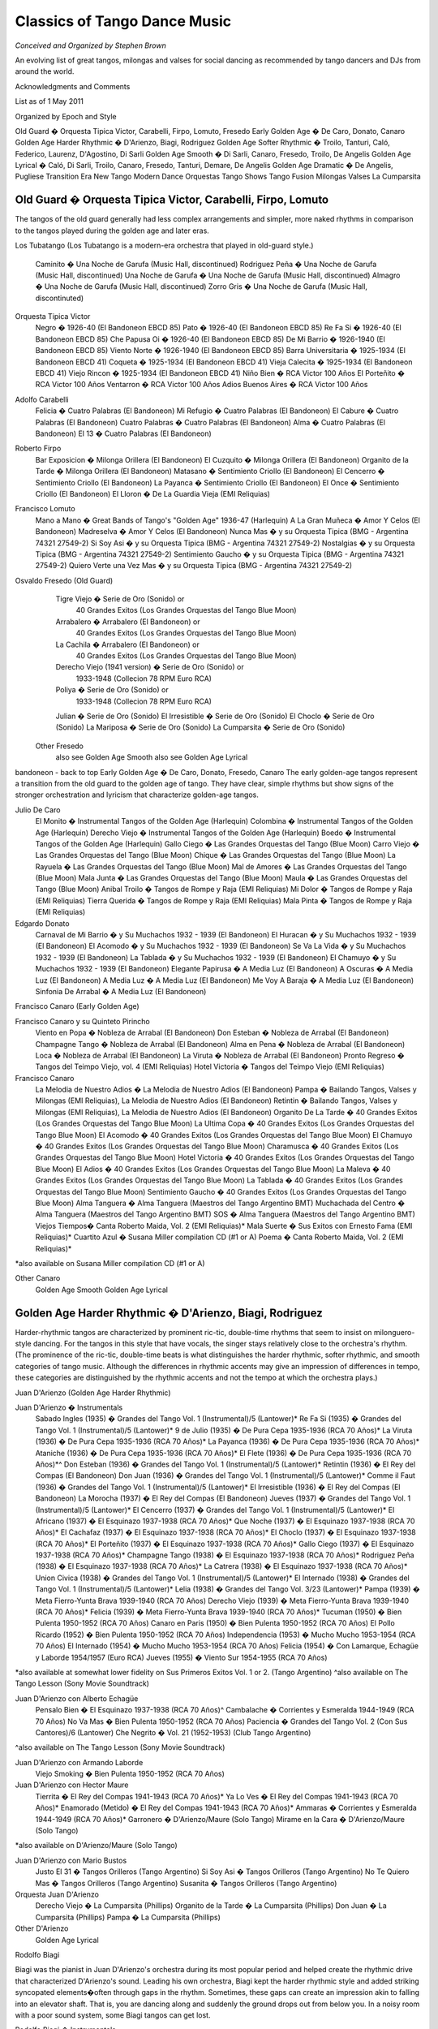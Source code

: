 
#############################
Classics of Tango Dance Music
#############################
*Conceived and Organized by Stephen Brown*

.. sidebar:: Contents
   .. contents::

An evolving list of great tangos, milongas and valses for social dancing 
as recommended by tango dancers and DJs from around the world.

.. image:: ../pix/Juan.jpg
  :alt: Juan D'Arienzo Orquesta


Acknowledgments and Comments

List as of 1 May 2011

Organized by Epoch and Style

Old Guard � Orquesta Tipica Victor, Carabelli, Firpo, Lomuto, Fresedo
Early Golden Age � De Caro, Donato, Canaro
Golden Age Harder Rhythmic � D'Arienzo, Biagi, Rodriguez
Golden Age Softer Rhythmic � Troilo, Tanturi, Caló, Federico, Laurenz, D'Agostino, Di Sarli
Golden Age Smooth � Di Sarli, Canaro, Fresedo, Troilo, De Angelis
Golden Age Lyrical � Caló, Di Sarli, Troilo, Canaro, Fresedo, Tanturi, Demare, De Angelis
Golden Age Dramatic � De Angelis, Pugliese
Transition Era
New Tango
Modern Dance Orquestas
Tango Shows
Tango Fusion
Milongas
Valses
La Cumparsita
 
Old Guard � Orquesta Tipica Victor, Carabelli, Firpo, Lomuto
------------------------------------------------------------

The tangos of the old guard generally had less complex arrangements and simpler, more naked rhythms in comparison to the tangos played during the golden age and later eras.

Los Tubatango
(Los Tubatango is a modern-era orchestra that played in old-guard style.)
    Caminito � Una Noche de Garufa  (Music Hall, discontinued)
    Rodriguez Peña � Una Noche de Garufa  (Music Hall, discontinued)
    Una Noche de Garufa � Una Noche de Garufa  (Music Hall, discontinued)
    Almagro � Una Noche de Garufa  (Music Hall, discontinued)
    Zorro Gris � Una Noche de Garufa  (Music Hall, discontinuted)

Orquesta Tipica Victor
    Negro � 1926-40  (El Bandoneon EBCD 85)
    Pato � 1926-40  (El Bandoneon EBCD 85)
    Re Fa Si � 1926-40  (El Bandoneon EBCD 85)
    Che Papusa Oi � 1926-40  (El Bandoneon EBCD 85)
    De Mi Barrio � 1926-1940 (El Bandoneon EBCD 85)
    Viento Norte � 1926-1940 (El Bandoneon EBCD 85)
    Barra Universitaria � 1925-1934  (El Bandoneon EBCD 41)
    Coqueta � 1925-1934  (El Bandoneon EBCD 41)
    Vieja Calecita � 1925-1934  (El Bandoneon EBCD 41)
    Viejo Rincon � 1925-1934  (El Bandoneon EBCD 41)
    Niño Bien � RCA Victor 100 Años
    El Porteñito � RCA Victor 100 Años
    Ventarron � RCA Victor 100 Años
    Adios Buenos Aires � RCA Victor 100 Años

Adolfo Carabelli
    Felicia � Cuatro Palabras  (El Bandoneon)
    Mi Refugio � Cuatro Palabras  (El Bandoneon)
    El Cabure � Cuatro Palabras  (El Bandoneon)
    Cuatro Palabras � Cuatro Palabras  (El Bandoneon)
    Alma � Cuatro Palabras  (El Bandoneon)
    El 13 � Cuatro Palabras  (El Bandoneon)

Roberto Firpo
    Bar Exposicion � Milonga Orillera (El Bandoneon)
    El Cuzquito � Milonga Orillera (El Bandoneon)
    Organito de la Tarde � Milonga Orillera (El Bandoneon)
    Matasano � Sentimiento Criollo (El Bandoneon)
    El Cencerro � Sentimiento Criollo (El Bandoneon)
    La Payanca � Sentimiento Criollo (El Bandoneon)
    El Once � Sentimiento Criollo (El Bandoneon)
    El Lloron � De La Guardia Vieja (EMI Reliquias)

Francisco Lomuto
    Mano a Mano � Great Bands of Tango's "Golden Age" 1936-47  (Harlequin)
    A La Gran Muñeca � Amor Y Celos  (El Bandoneon)
    Madreselva � Amor Y Celos  (El Bandoneon)
    Nunca Mas � y su Orquesta Tipica  (BMG - Argentina 74321 27549-2)
    Si Soy Asi � y su Orquesta Tipica  (BMG - Argentina 74321 27549-2)
    Nostalgias � y su Orquesta Tipica  (BMG - Argentina 74321 27549-2)
    Sentimiento Gaucho � y su Orquesta Tipica  (BMG - Argentina 74321 27549-2)
    Quiero Verte una Vez Mas � y su Orquesta Tipica  (BMG - Argentina 74321 27549-2)

Osvaldo Fresedo (Old Guard)
    Tigre Viejo � Serie de Oro (Sonido) or
        40 Grandes Exitos  (Los Grandes Orquestas del Tango  Blue Moon)
    Arrabalero � Arrabalero (El Bandoneon) or
        40 Grandes Exitos  (Los Grandes Orquestas del Tango  Blue Moon)
    La Cachila � Arrabalero (El Bandoneon) or
        40 Grandes Exitos  (Los Grandes Orquestas del Tango  Blue Moon)
    Derecho Viejo (1941 version) � Serie de Oro (Sonido) or
        1933-1948  (Collecion 78 RPM Euro RCA)
    Poliya � Serie de Oro (Sonido) or
        1933-1948  (Collecion 78 RPM Euro RCA)
    Julian � Serie de Oro (Sonido)
    El Irresistible � Serie de Oro (Sonido)
    El Choclo � Serie de Oro (Sonido)
    La Mariposa � Serie de Oro (Sonido)
    La Cumparsita � Serie de Oro (Sonido)

 Other Fresedo
    also see Golden Age Smooth
    also see Golden Age Lyrical

bandoneon - back to top
Early Golden Age � De Caro, Donato, Fresedo, Canaro
The early golden-age tangos represent a transition from the old guard to the golden age of tango.  They have clear, simple rhythms but show signs of the stronger orchestration and lyricism that characterize golden-age tangos.

Julio De Caro
    El Monito � Instrumental Tangos of the Golden Age  (Harlequin)
    Colombina � Instrumental Tangos of the Golden Age  (Harlequin)
    Derecho Viejo � Instrumental Tangos of the Golden Age  (Harlequin)
    Boedo � Instrumental Tangos of the Golden Age  (Harlequin)
    Gallo Ciego � Las Grandes Orquestas del Tango  (Blue Moon)
    Carro Viejo � Las Grandes Orquestas del Tango  (Blue Moon)
    Chique � Las Grandes Orquestas del Tango  (Blue Moon)
    La Rayuela � Las Grandes Orquestas del Tango  (Blue Moon)
    Mal de Amores � Las Grandes Orquestas del Tango  (Blue Moon)
    Mala Junta � Las Grandes Orquestas del Tango  (Blue Moon)
    Maula � Las Grandes Orquestas del Tango  (Blue Moon)
    Anibal Troilo � Tangos de Rompe y Raja  (EMI Reliquias)
    Mi Dolor � Tangos de Rompe y Raja  (EMI Reliquias)
    Tierra Querida � Tangos de Rompe y Raja  (EMI Reliquias)
    Mala Pinta � Tangos de Rompe y Raja  (EMI Reliquias)

Edgardo Donato
    Carnaval de Mi Barrio � y Su Muchachos 1932 - 1939  (El Bandoneon)
    El Huracan � y Su Muchachos 1932 - 1939  (El Bandoneon)
    El Acomodo � y Su Muchachos 1932 - 1939  (El Bandoneon)
    Se Va La Vida � y Su Muchachos 1932 - 1939  (El Bandoneon)
    La Tablada � y Su Muchachos 1932 - 1939  (El Bandoneon)
    El Chamuyo � y Su Muchachos 1932 - 1939  (El Bandoneon)
    Elegante Papirusa � A Media Luz  (El Bandoneon)
    A Oscuras � A Media Luz  (El Bandoneon)
    A Media Luz � A Media Luz  (El Bandoneon)
    Me Voy A Baraja � A Media Luz  (El Bandoneon)
    Sinfonia De Arrabal � A Media Luz  (El Bandoneon)

Francisco Canaro (Early Golden Age)

Francisco Canaro y su Quinteto Pirincho
    Viento en Popa � Nobleza de Arrabal  (El Bandoneon)
    Don Esteban � Nobleza de Arrabal  (El Bandoneon)
    Champagne Tango � Nobleza de Arrabal  (El Bandoneon)
    Alma en Pena � Nobleza de Arrabal  (El Bandoneon)
    Loca � Nobleza de Arrabal  (El Bandoneon)
    La Viruta � Nobleza de Arrabal  (El Bandoneon)
    Pronto Regreso � Tangos del Teimpo Viejo, vol. 4 (EMI Reliquias)
    Hotel Victoria � Tangos del Teimpo Viejo  (EMI Reliquias)

Francisco Canaro
    La Melodia de Nuestro Adios � La Melodia de Nuestro Adios  (El Bandoneon)
    Pampa � Bailando Tangos, Valses y Milongas (EMI Reliquias), La Melodia de Nuestro Adios  (El Bandoneon)
    Retintin � Bailando Tangos, Valses y Milongas (EMI Reliquias), La Melodia de Nuestro Adios  (El Bandoneon)
    Organito De La Tarde � 40 Grandes Exitos (Los Grandes Orquestas del Tango Blue Moon)
    La Ultima Copa � 40 Grandes Exitos (Los Grandes Orquestas del Tango Blue Moon)
    El Acomodo � 40 Grandes Exitos (Los Grandes Orquestas del Tango Blue Moon)
    El Chamuyo � 40 Grandes Exitos (Los Grandes Orquestas del Tango Blue Moon)
    Charamusca � 40 Grandes Exitos (Los Grandes Orquestas del Tango Blue Moon)
    Hotel Victoria � 40 Grandes Exitos (Los Grandes Orquestas del Tango Blue Moon)
    El Adios � 40 Grandes Exitos (Los Grandes Orquestas del Tango Blue Moon)
    La Maleva � 40 Grandes Exitos (Los Grandes Orquestas del Tango Blue Moon)
    La Tablada � 40 Grandes Exitos (Los Grandes Orquestas del Tango Blue Moon)
    Sentimiento Gaucho � 40 Grandes Exitos (Los Grandes Orquestas del Tango Blue Moon)
    Alma Tanguera � Alma Tanguera  (Maestros del Tango Argentino BMT)
    Muchachada del Centro � Alma Tanguera  (Maestros del Tango Argentino BMT)
    SOS � Alma Tanguera  (Maestros del Tango Argentino BMT)
    Viejos Tiempos� Canta Roberto Maida, Vol. 2 (EMI Reliquias)*
    Mala Suerte � Sus Exitos con Ernesto Fama (EMI Reliquias)*
    Cuartito Azul � Susana Miller compilation CD (#1 or A)
    Poema � Canta Roberto Maida, Vol. 2 (EMI Reliquias)*

*also available on Susana Miller compilation CD (#1 or A)

Other Canaro
    Golden Age Smooth
    Golden Age Lyrical

Golden Age Harder Rhythmic � D'Arienzo, Biagi, Rodriguez
--------------------------------------------------------

Harder-rhythmic tangos are characterized by prominent ric-tic, double-time rhythms that seem to insist on milonguero-style dancing.  For the tangos in this style that have vocals, the singer stays relatively close to the orchestra's rhythm.  (The prominence of the ric-tic, double-time beats is what distinguishes the harder rhythmic, softer rhythmic, and smooth categories of tango music.  Although the differences in rhythmic accents may give an impression of differences in tempo, these categories are distinguished by the rhythmic accents and not the tempo at which the orchestra plays.)

Juan D'Arienzo (Golden Age Harder Rhythmic)

Juan D'Arienzo � Instrumentals
    Sabado Ingles (1935) � Grandes del Tango Vol. 1 (Instrumental)/5 (Lantower)*
    Re Fa Si (1935) �  Grandes del Tango Vol. 1 (Instrumental)/5 (Lantower)*
    9 de Julio (1935) � De Pura Cepa 1935-1936 (RCA 70 Años)*
    La Viruta (1936) � De Pura Cepa 1935-1936 (RCA 70 Años)*
    La Payanca (1936) � De Pura Cepa 1935-1936 (RCA 70 Años)*
    Ataniche (1936) � De Pura Cepa 1935-1936 (RCA 70 Años)*
    El Flete (1936) � De Pura Cepa 1935-1936 (RCA 70 Años)*^
    Don Esteban (1936) � Grandes del Tango Vol. 1 (Instrumental)/5 (Lantower)*
    Retintin (1936) � El Rey del Compas  (El Bandoneon)
    Don Juan (1936) � Grandes del Tango Vol. 1 (Instrumental)/5 (Lantower)*
    Comme il Faut (1936) � Grandes del Tango Vol. 1 (Instrumental)/5 (Lantower)*
    El Irresistible (1936) � El Rey del Compas  (El Bandoneon)
    La Morocha (1937) � El Rey del Compas  (El Bandoneon)
    Jueves (1937) � Grandes del Tango Vol. 1 (Instrumental)/5 (Lantower)*
    El Cencerro (1937) � Grandes del Tango Vol. 1 (Instrumental)/5 (Lantower)*
    El Africano (1937) � El Esquinazo 1937-1938 (RCA 70 Años)*
    Que Noche (1937) � El Esquinazo 1937-1938 (RCA 70 Años)*
    El Cachafaz (1937) � El Esquinazo 1937-1938 (RCA 70 Años)*
    El Choclo (1937) � El Esquinazo 1937-1938 (RCA 70 Años)*
    El Porteñito (1937) � El Esquinazo 1937-1938 (RCA 70 Años)*
    Gallo Ciego (1937) � El Esquinazo 1937-1938 (RCA 70 Años)*
    Champagne Tango (1938) � El Esquinazo 1937-1938 (RCA 70 Años)*
    Rodriguez Peña (1938) � El Esquinazo 1937-1938 (RCA 70 Años)*
    La Catrera (1938) � El Esquinazo 1937-1938 (RCA 70 Años)*
    Union Civica (1938) � Grandes del Tango Vol. 1 (Instrumental)/5 (Lantower)*
    El Internado (1938) � Grandes del Tango Vol. 1 (Instrumental)/5 (Lantower)*
    Lelia (1938) � Grandes del Tango Vol. 3/23 (Lantower)*
    Pampa (1939) � Meta Fierro-Yunta Brava 1939-1940 (RCA 70 Años)
    Derecho Viejo (1939) � Meta Fierro-Yunta Brava 1939-1940 (RCA 70 Años)*
    Felicia (1939) � Meta Fierro-Yunta Brava 1939-1940 (RCA 70 Años)*
    Tucuman (1950) � Bien Pulenta 1950-1952 (RCA 70 Años)
    Canaro en Paris (1950) � Bien Pulenta 1950-1952 (RCA 70 Años)
    El Pollo Ricardo (1952) � Bien Pulenta 1950-1952 (RCA 70 Años)
    Independencia (1953) � Mucho Mucho 1953-1954 (RCA 70 Años)
    El Internado (1954) � Mucho Mucho 1953-1954 (RCA 70 Años)
    Felicia (1954) � Con Lamarque, Echagüe y Laborde 1954/1957 (Euro RCA)
    Jueves (1955) � Viento Sur 1954-1955 (RCA 70 Años)

*also available at somewhat lower fidelity on Sus Primeros Exitos Vol. 1 or 2. (Tango Argentino)
^also available on The Tango Lesson (Sony Movie Soundtrack)

Juan D'Arienzo con Alberto Echagüe
    Pensalo Bien � El Esquinazo 1937-1938 (RCA 70 Años)^
    Cambalache � Corrientes y Esmeralda 1944-1949 (RCA 70 Años)
    No Va Mas � Bien Pulenta 1950-1952 (RCA 70 Años)
    Paciencia � Grandes del Tango Vol. 2 (Con Sus Cantores)/6 (Lantower)
    Che Negrito � Vol. 21 (1952-1953)  (Club Tango Argentino)

^also available on The Tango Lesson (Sony Movie Soundtrack)

Juan D'Arienzo con Armando Laborde
    Viejo Smoking � Bien Pulenta 1950-1952 (RCA 70 Años)

Juan D'Arienzo con Hector Maure
    Tierrita � El Rey del Compas 1941-1943 (RCA 70 Años)*
    Ya Lo Ves � El Rey del Compas 1941-1943 (RCA 70 Años)*
    Enamorado (Metido) � El Rey del Compas 1941-1943 (RCA 70 Años)*
    Ammaras � Corrientes y Esmeralda 1944-1949 (RCA 70 Años)*
    Garronero � D'Arienzo/Maure  (Solo Tango)
    Mirame en la Cara � D'Arienzo/Maure  (Solo Tango)

*also available on D'Arienzo/Maure (Solo Tango)

Juan D'Arienzo con Mario Bustos
    Justo El 31 � Tangos Orilleros  (Tango Argentino)
    Si Soy Asi � Tangos Orilleros  (Tango Argentino)
    No Te Quiero Mas � Tangos Orilleros  (Tango Argentino)
    Susanita � Tangos Orilleros  (Tango Argentino)

Orquesta Juan D'Arienzo
    Derecho Viejo � La Cumparsita  (Phillips)
    Organito de la Tarde � La Cumparsita  (Phillips)
    Don Juan � La Cumparsita  (Phillips)
    Pampa � La Cumparsita  (Phillips)

Other D'Arienzo
    Golden Age Lyrical

Rodolfo Biagi

Biagi was the pianist in Juan D'Arienzo's orchestra during its most popular period and helped create the rhythmic drive that characterized D'Arienzo's sound.  Leading his own orchestra, Biagi kept the harder rhythmic style and added striking syncopated elements�often through gaps in the rhythm.  Sometimes, these gaps can create an impression akin to falling into an elevator shaft.  That is, you are dancing along and suddenly the ground drops out from below you.  In a noisy room with a poor sound system, some Biagi tangos can get lost.

Rodolfo Biagi � Instrumentals
    Racing Club � From Argentina to the World  (EMI)*
    Pura Clase � From Argentina to the World  (EMI)*
    El Recodo � From Argentina to the World  (EMI)*
    Didi � From Argentina to the World  (EMI)*
    Union Civica � Sus Exitos con Andres Falgas and Teofilo Ibanez
    El Incendio � Su Orquesta y Sus Cantores (EMI Reliquias)
    La  Maleva � Su Orquesta y Sus Cantores (EMI Reliquias)
    El 13 � Solos de la Orquesta  (EMI Reliquias)

*also available with slightly lower fidelity on Solos de la Orquesta  (EMI Reliquias)

Rodolfo Biagi con Alberto Amor
    Nada � Sus Exitos con Alberto Amor  (EMI Reliquias)
    Si La Llegaran A Ver � Sus Exitos con Alberto Amor  (EMI Reliquias)
    Tus Labios Me Diran � Sus Exitos con Alberto Amor  (EMI Reliquias)
    Seamos Amigos � Sus Exitos con Alberto Amor  (EMI Reliquias)

Rodolfo Biagi con Jorge Ortiz
    Humillacion � Sus Exitos con Jorge Ortiz  (EMI Reliquias)
    Guapo y Varon � Sus Exitos con Jorge Ortiz  (EMI Reliquias)
    Señor, Señor � Sus Exitos con Jorge Ortiz  (EMI Reliquias)
    Pajaro Ciego � Sus Exitos con Jorge Ortiz  (EMI Reliquias)
    Zaraza � Campo Afuera  (El Bandoneon)

Rodolfo Biagi con Andres Falgas
    Cicatrices � Sus Exitos con Andres Falgas and Teofilo Ibanez
    Son Cosas del Bandoneon � Sus Exitos con Andres Falgas and Teofilo Ibanez
    A Mi No Me Interesa � Sus Exitos con Andres Falgas and Teofilo Ibanez

Rodolfo Biagi con Teofilo Ibanez
    Alma de Bohemio � Sus Exitos con Andres Falgas y Teofilo Ibanez  (EMI Reliquias)

Rodolfo Biagi con Hugo Duval
    Bailarina de Tango � Sus Exitos con Duval, Heredia, Saavedra y Amor  (EMI Reliquias)

Enrique Rodriguez

Enrique Rodriguez con Roberto Flores o Armando Moreno
    Son Cosas del Bandoneon � El "Chato" Flores en el Recuerdo (EMI Reliquias)
    A Media Luz � Tangos con Armando Moreno (EMI Reliquias)
    Como Se Pianta la Vida � Tangos con Armando Moreno, Vol. 2 (EMI Reliquias)
    En la Buena y en la Mala � Tangos con Armando Moreno (EMI Reliquias)
    Llorar por una Mujer � Tangos con Armando Moreno (EMI Reliquias)
    Suerte Loca � Tangos con Armando Moreno (EMI Reliquias)
    Yo No Se Por Que Razon � Tangos con Armando Moreno, Vol. 2 (EMI Reliquias)

bandoneon - back to top
Golden Age Softer Rhythmic � Troilo, Tanturi, Caló, Federico, Laurenz, D'Agostino, Di Sarli
In softer rhythmic tangos, the ric-tic rhythms are present but not prominent, allowing the music to support either milonguero- or salon-style dancing.  For the tangos in this style that have vocals, the singer stays relatively close to the orchestra's rhythm. (The prominence of the ric-tic, double-time beats is what distinguishes the harder rhythmic, softer rhythmic, and smooth categories of tango music.  Although the differences in rhythmic accents may give an impression of differences in tempo, these categories are distinguished by the rhythmic accents and not the tempo at which the orchestra plays.)

Anibal Troilo (Golden Age Softer Rhythmic)

Anibal Troilo � Early Instrumentals
    Guapeando � Yo Soy El Tango  (Troilo en RCA Victor)*
    Cordon de Oro � Yo Soy El Tango  (Troilo en RCA Victor)*
    Cachirulo � Yo Soy El Tango  (Troilo en RCA Victor)*
    Milongueando en el 40 � Yo Soy El Tango  (Troilo en RCA Victor)*
    La Maleva � Barrio de Tango  (Troilo en RCA Victor)*
    El Entrerriano � Tres Amigos  (Troilo en RCA Victor)*
    Inspiracion � Uno  (Troilo en RCA Victor)*
    Ojos Negros � Cafetin De Buenos Aires  (Troilo en RCA Victor)
    Contratiempo � Sus Mejores Momentos  (Music Hall discontinued)

*also available with somewhat lower fidelity on Instrumental 1941-1944  (Tango Argentino)

Anibal Troilo con Edmundo Rivero
    Yira, Yira � Romance de Barrio  (Troilo en RCA Victor)

Anibal Troilo con Francisco Fiorentino
    Toda Mi Vida � Troilo/Fiorentino  (Solo Tango)
    Te Aconsejo Que Me Olvides � Troilo/Fiorentino  (Solo Tango)
    Tabernero � Troilo/Fiorentino  (Solo Tango)
    El Bulin de Calle Ayacucho � Troilo/Fiorentino  (Solo Tango)
    Tinta Roja � Troilo/Fiorentino  (Solo Tango)

Other Troilo
    Golden Age Smooth
    Golden Age Lyrical

Ricardo Tanturi (Golden Age Softer Rhythmic)

Ricardo Tanturi � Instrumentals
    Una Noche de Garufa � Great Bands of Tango's Golden Age  (Harlequin)
    Argañaraz � 1940-1950 (Collecion 78 RPM Euro RCA) or Tangos Para Bailar  (RCA Compilation)
    Raza Criolla � Noches de Tango  (Tango Argentino)

Ricardo Tanturi con Alberto Castillo
    El Tango Es el Tango � Tanturi/Castillo  (Solo Tango)
    Noches de Colon � Tanturi/Castillo  (Solo Tango)
    Al Compas de un Tango � Tanturi/Castillo  (Solo Tango)
    Muñeca Brava � Tanturi/Castillo  (Solo Tango)
    Como Se Pianta la Vida � Tanturi/Castillo  (Solo Tango)
    Recuerdo Malevo � El Tango Es el Tango  (Tango Argentino)
    Cuatro Compases � El Tango Es el Tango  (Tango Argentino)
    Asi Se Baila el Tango � El Tango Es el Tango  (Tango Argentino)
    Madame Ivonne �  El Tango Es el Tango  (Tango Argentino)
    Ese Sos Vos � Tangos de Mi Ciudad  (Tango Argentino)
    Pocas Palabras � Tangos de Mi Ciudad  (Tango Argentino)
    La Vida Es Corta � Tangos de Mi Ciudad  (Tango Argentino)

Other Tanturi
    Golden Age Lyrical

Miguel Caló (Golden Age Softer Rhythmic)

Miguel Caló � Instrumentals
    Sans Souci � Stock Privado  (EMI)
    La Maleva � Recordando Viejos Temas (EMI Reliquias)
    Saludos � Sus Exitos con Podesta, Ortiz y Beron (EMI Reliquias)

Miguel Caló con Alberto Podesta
    La Cantina � Sus Exitos con Podesta, Ortiz y Beron  (EMI Reliquias)
    Percal � Sus Exitos con Podesta, Ortiz y Beron  (EMI Reliquias)
    Yo Soy el Tango � Yo Soy el Tango  (El Bandoneon)
    Que Falta Que Me Haces � Yo Soy el Tango  (El Bandoneon)

Other Caló
    Golden Age Lyrical

Domingo Federico
    Saludos � Solo Tango

Domingo Federico con Carlos Vidal
    Yo � Solo Tango

Pedro Laurenz
    Alma de Bohemio � Milonga de Mis Amores  (El Bandoneon)
    Arrabal � Milonga de Mis Amores  (El Bandoneon)
    De Puro Guapo � Milonga de Mis Amores  (El Bandoneon)
    Amurado � Milonga de Mis Amores  (El Bandoneon)
    Orgullo Criollo � Milonga de Mis Amores  (El Bandoneon)
    Nunca Tuvo Novio � Milonga de Mis Amores  (El Bandoneon)

Angel D'Agostino y Angel Vargas
    El Choclo � y Su Orquesta Tipica  (El Bandoneon)
    Tres Esquinas � Tangos de Los Angeles, Vol. 1  (Tango Argentino)
    Pero Yo Se � Tangos de Los Angeles, Vol. 1  (Tango Argentino)
    Una Pena � Tangos de Los Angeles, Vol. 1  (Tango Argentino)
    A Pan y Agua � Tangos de Los Angeles, Vol. 2  (Tango Argentino)
    Esta Noche en Buenos Aires � Tangos de Los Angeles, Vol. 2  (Tango Argentino)
    Mano Blanca � Tangos de Los Angeles, Vol. 2  (Tango Argentino)
    Hotel Victoria � Tangos de Los Angeles, Vol. 2  (Tango Argentino)
    Tomo y Obligo � Tangos de Los Angeles, Vol. 3  (Tango Argentino)
    El Aristocrata � Tangos de Los Angeles, Vol. 3  (Tango Argentino)
    Mi Viejo Barrio � Tangos de Los Angeles, Vol. 4  (Tango Argentino)
    Caricias � Tangos de Los Angeles, Vol. 4  (Tango Argentino)
    Cafe Dominguez � Tangos de Los Angeles, Vol. 4  (Tango Argentino)
    Me Llaman Tango � Tangos de Los Angeles, Vol. 4  (Tango Argentino)

Carlos Di Sarli (Golden Age Softer Rhythmic)

Carlos Di Sarli � Early Instrumentals
    Shusheta � Milongueando en el 40 (Euro Archivo RCA)*
    La Cachila � Milongueando en el 40 (Euro Archivo RCA)*
    La Torcacita � Milongueando en el 40 (Euro Archivo RCA)*
    El Recodo � Instrumental Vol. 2  (Tango Argentino)
    La Racha � Instrumental Vol. 2  (Tango Argentino)

*also available with slightly lower fidelity on Instrumental Vol. 2  (Tango Argentino)

Other Di Sarli
    Golden Age Smooth
    Golden Age Lyrical


Golden Age Smooth � Di Sarli, Fresedo, Canaro, Troilo, De Angelis
-----------------------------------------------------------------

Smooth tangos are generally instrumental music that lack the ric-tic accents found in the harder and softer rhythmic music and the big crescendos, dramatic pauses and heavier beat of dramatic tango music.  (The prominence of the ric-tic, double-time beats is what distinguishes the harder rhythmic, softer rhythmic, and smooth categories of tango music.  Although the differences in rhythmic accents may give an impression of differences in tempo, these categories are distinguished by the rhythmic accents and not the tempo at which the orchestra plays.)

Carlos Di Sarli (Golden Age Smooth)

Carlos Di Sarli � Instrumentals
    Los 33 Orientales �  40 Grande Exitos  (Los Grandes Orquestas del Tango Blue Moon)
    A La Gran Muñeca � Instrumental Vol. 1  (Solo Tango)*^
    El Cabure � 40 Grande Exitos  (Los Grandes Orquestas del Tango Blue Moon)*^
    Milonguero Viejo � RCA Victor 100 Años  (RCA)*^
    Comme Il Faut � Instrumental Vol. 1  (Solo Tango)*^
    La Morocha � RCA Victor 100 Años  (BMG RCA)^
    El Choclo � Instrumental Vol. 1  (Solo Tango)^
    Mi Refugio � 40 Grande Exitos  (Los Grandes Orquestas del Tango Blue Moon)*^
    Don Juan � Instrumental Vol. 1  (Solo Tango)*
    Tinta Verde � Instrumental Vol. 1  (Solo Tango)*
    Germaine � Instrumental Vol. 1  (Solo Tango)*
    Organito de la Tarde � Instrumental Vol. 1  (Solo Tango)*
    El Pollo Ricardo � Instrumental  (Tango Argentino)
    El Ingeniero � Instrumental Vol. 1  (Solo Tango)*
    Cara Sucia � Instrumental vol 1  (Solo Tango)
    Bahia Blanca (1957 version) � Instrumental Vol. 1  (Solo Tango)
    Bahia Blanca (1958 version) � The Tango Lesson  (Sony)
    El Pollito �  40 Grande Exitos  (Los Grandes Orquestas del Tango Blue Moon)
    El Amanecer � Instrumental vol 1  (Solo Tango)*
    El Once � Instrumental Vol. 1  (Solo Tango)*
    Champagne Tango �  Susana Miller compilation CD (#1 or A)*
    El Abrojo � Susana Miller compilation CD (#1 or A)
    Una Fija � Susana Miller compilation CD (#1 or A)
    Indio Manso � Susana Miller compilation CD (#1 or A)

    *also available with lower fidelity on Instrumental  (Tango Argentino)
    ^also available with good fidelity and a stronger arrangement on the discontinued CD Milonguero Viejo  (Music Hall)

Other Di Sarli
    Golden Age Softer Rhythmic
    Golden Age Lyrical

Osvaldo Fresedo (Golden Age Smooth)

Osvaldo Fresedo � Instrumentals
    El Once � El Pibe de la Paternal  (El Bandoneon)

Other Fresedo
    Old Guard
    Golden Age Lyrical

Francisco Canaro (Golden Age Smooth)
    Toda Mi Vida � Tangos Inolvidables Del 40  (EMI Reliquias)
    Quejas De Bandoneon � Instrumentales Para Bailar  (EMI Reliquias)
    Sentimiento Gaucho � From Argentina to the World  (EMI)

Other Canaro
    Early Golden Age Rhythmic
    Golden Age Lyrical

Anibal Troilo (Golden Age Smooth)

Anibal Troilo � Instrumentals
    Quejas de Bandoneon � Sus Mejores Momentos  (Music Hall discontinued)
    El Marne � Sus Mejores Momentos  (Music Hall discontinued)
    El Pollo Ricardo � Sus Mejores Momentos  (Music Hall discontinued)
    Don Juan � Sus Mejores Momentos  (Music Hall discontinued)

Other Troilo
    Golden Age Softer Rhythmic
    Golden Age Lyrical

Alfredo De Angelis (Golden Age Smooth)
    Pura Maña � Los Primeros Instrumentales  (EMI Reliquias)
    El Entrerriano � Los Primeros Instrumentales  (EMI Reliquias)

Other De Angelis
    Golden Age Lyrical
    Golden Age Dramatic

bandoneon - back to top
Golden Age Lyrical � Caló, Di Sarli, Troilo, Canaro, Fresedo, Tanturi, Demare, De Angelis
During the golden age, sometimes the singer sang with orchestra, sometimes the orchestra played for the singer.  In lyrical tangos, the singer doesn't adhere closely to the orchestra's underlying rhythm, and the overall effect is to emphasize the lyrical nature of the music.

Miguel Caló (Golden Age Lyrical)

Miguel Caló con Raul Beron
    Al Compas del Corazon � Al Compás del Corazón  (EMI Reliquias)
    Trasnochando � Al Compás del Corazón  (EMI Reliquias)
    Que Te Importa Que Te Llore � Al Compás del Corazón  (EMI Reliquias)
    Tristezas de le Calle Corrientes � Al Compás del Corazón  (EMI Reliquias)
    Lejos de Buenos Aires � Al Compás del Corazón  (EMI Reliquias)
    Tarareando � Al Compás del Corazón  (EMI Reliquias)

Miguel Caló con Roberto Arrieta
    Tedio � Stock Privado  (EMI)
    Tarde Gris � Stock Privado  (EMI)

Miguel Caló con Raul Iriarte
    Trenzas � Sus Exitos con Raul Iriarte  (EMI Reliquias)
    Mañana Ire Temprano � Sus Exitos con Raul Iriarte, vol. 2  (EMI Reliquias)
    Margo � Sus Exitos con Raul Iriarte, vol. 2  (EMI Reliquias)
    Madalit � Sus Exitos con Raul Iriarte, vol. 2  (EMI Reliquias)

Other Caló
    Golden Age Softer Rhythmic

Carlos Di Sarli (Golden Age Lyrical)

Carlos Di Sarli con Roberto Rufino
    Tristeza Marina � Sus Primeros Exitos, Vol 1  (Tango Argentino)
    Verdemar � Sus Primeros Exitos, Vol 1  (Tango Argentino)
    Charlemos � Sus Primeros Exitos, Vol 1  (Tango Argentino)
    Patotero � Sus Primeros Exitos, Vol 1  (Tango Argentino)
    Cascabelito � Sus Primeros Exitos, Vol 1  (Tango Argentino)
    Canta, Pajarito � Sus Primeros Exitos, Vol 1  (Tango Argentino)
    Si Tu Quisieras � Sus Primeros Exitos, Vol 3  (Tango Argentino)

Carlos Di Sarli con Jorge Duran
    Porteño y Bailarin � Porteño y Bailarin  (Tango Argentino)
    Un Tango y Nada Mas � Porteño y Bailarin  (Tango Argentino)
    Vieja Luna � Porteño y Bailarin  (Tango Argentino)
    Duelo Criollo � Porteño y Bailarin  (Tango Argentino)

Carlos Di Sarli con Argentino Ledesma
    Fumando Espero � Buenos Aires Tango Voces (RCA)
    (The Di Sarli CD, RCA Victor 100 Años lists this recording, but it actually contains the version with vocalist Roberto Florio.)

Other Di Sarli
    Golden Age Softer Rhythmic
    Golden Age Smooth

Anibal Troilo (Golden Age Lyrical)

Anibal Troilo con Francisco Fiorentino
    Malena � Troilo/Fiorentino  (Solo Tango)
    Pajaro Ciego � Troilo/Fiorentino  (Solo Tango)
    En Esta Tarde Gris � Troilo/Fiorentino  (Solo Tango)
    El Cuarteador � Troilo/Fiorentino  (Solo Tango)
    Sencillo y Compadre � Troilo/Fiorentino  (Solo Tango)
    Gricel � Troilo/Fiorentino, vol. 2  (Solo Tango)

Other Troilo
    Golden Age Softer Rhythmic
    Golden Age Smooth

Francisco Canaro (Golden Age Lyrical)

Francisco Canaro con Ernesto Fama
    Como Dos Extraños � Tangos Inolvidables del '40  (EMI Reliquias)
    Mala Suerte � Sus Exitos con Ernesto Fama (EMI Reliquias)*

*also available on Susana Miller compilation CD (#1 or A)

Francisco Canaro con Carlos Roldan
    Uno � Desde al Alma  (EMI Reliquias)
    Esta Noche de Luna � Desde al Alma  (EMI Reliquias)

Francisco Canaro con Eduardo Adrian
    Cada Vez Que Me Recuerdes � Desde al Alma  (EMI Reliquias)
    Nido Gaucho � Desde al Alma  (EMI Reliquias)

Francisco Canaro con Guillermo Coral
    Duelo Criollo � Tangos Inolvidables del '40  (EMI Reliquias)

Francisco Canaro con Alberto Arenas
    Yira Yira � Tangos Inolvidables del '40  (EMI Reliquias)

Francisco Canaro con Roberto Maida
    Viejos Tiempos� Canta Roberto Maida, Vol. 2 (EMI Reliquias)*
    Poema � Canta Roberto Maida, Vol. 2 (EMI Reliquias)*

*also available on Susana Miller compilation CD (#1 or A)

Francisco Canaro con Francisco Amor
    Cuartito Azul � Susana Miller compilation CD (#1 or A)

Other Canaro
    Early Golden Age
    Golden Age Smooth

Osvaldo Fresedo (Golden Age Lyrical)

Osvaldo Fresedo con Roberto Ray
perhaps better classified as old guard lyrical, these tracks work well as golden age lyrical
    Vida Mia � Tangos de Salon  (Tango Argentino)
    Niebla del Riachuelo � Tangos de Salon  (Tango Argentino)
    Pampero � Tangos de Salon  (Tango Argentino)
    Sollozos � Tangos de Salon  (Tango Argentino)

Other Fresedo
    Old Guard
    Golden Age Smooth

Ricardo Tanturi con Enrique Campos (Golden Age Lyrical)
    Domingo a la Noche � Una Emoción  (Tango Argentino)
    Muchachos Comienza la Ronda � Una Emoción  (Tango Argentino)
    Asi Se Canta � Una Emoción  (Tango Argentino)
    Malvon � Una Emoción  (Tango Argentino)
    Que Nunca Me Falte � Una Emoción  (Tango Argentino)
    Recien � Una Emoción  (Tango Argentino)
    Una Emocion � Una Emoción  (Tango Argentino)
    Oigo Tu Voz � Una Emoción  (Tango Argentino)

Other Tanturi
    Golden Age Softer Rhythmic

Juan D'Arienzo con Jorge Valdez (Golden Age Lyrical)
    Remembranzas � Sentimental  (Tango Argentino)
    Destino de Flor � Sentimental  (Tango Argentino)

Other D'Arienzo
    Golden Age Harder Rhythmic

Lucio Demare con Roberto Arrieta
    Cancion de Rango � Sus Primeros Exitos  (EMI Reliquias)
    Tango Guapo � Sus Primeros Exitos  (EMI Reliquias)

Lucio Demare con Juan Carlos Miranda
    Malena � Sus Exitos con Miranda, Beron y Quintana  (EMI Reliquias)
    Al Compas de un Tango �  Sus Exitos con Miranda, Beron y Quintana  (EMI Reliquias)

Lucio Demare con Raul Beron
    Oigo Tu Voz � Sus Exitos con Raul Beron  (EMI Reliquias)
    Una Emocion � Sus Exitos con Raul Beron  (EMI Reliquias)
    Y Siempre Igual � Sus Exitos con Raul Beron  (EMI Reliquias)
    La Cosa Fue en un Boliche � Sus Exitos con Raul Beron  (EMI Reliquias)
    Tal Vez Sera Su Voz � Sus Exitos con Raul Beron  (EMI Reliquias)

Alfredo De Angelis (Golden Age Lyrical)

Alfredo De Angelis con Carlos Dante
    Compadrón � 20 Exitos, Vol. 1  (EMI Reliquias)
    Gloria � 20 Exitos, Vol. 1  (EMI Reliquias)

Altredo De Angelis con Carlos Dante y Julio Martel
    Adiós Marinero � Los Duos De Carlos Dante Y Julio Martel, Vol. 2  (EMI Reliquias)

Other De Angelis
    Golden Age Smooth
    Golden Age Dramatic

Golden Age Dramatic � De Angelis, Pugliese
------------------------------------------

Dramatic tangos build on the power of the smooth sound and have more dramatic arrangements with bigger crescendos, often a heavier beat, pauses, and sometimes tempo shifts.

Alfredo De Angelis (Golden Age Dramatic)

Alfredo De Angelis � Instrumentals
    Mi Dolor � Instrumentales Inolvidables  (EMI Reliquias)
    El Tango Club � Instrumentales Inolvidables  (EMI Reliquias)
    Felicia � Instrumentales Inolvidables  (EMI Reliquias)
    La Mariposa � Instrumentales Inolvidables  (EMI Reliquias)
    El Pial � From Argentina to the World  (EMI)
    Guardia Vieja � From Argentina to the World  (EMI)
    Pavadita � From Argentina to the World  (EMI)

Other De Angelis
    Golden Age Smooth
    Golden Age Lyrical

Osvaldo Pugliese (Golden Age Dramatic)

Osvaldo Pugliese � Instrumentals
    Tierra Querida � Instrumentales Inolvidables  (EMI Reliquias)
    Mala Junta � Instrumentales Inolvidables  (EMI Reliquias)
    Orgullo Criollo � From Argentina to the World  (EMI)
    Boedo � Instrumentales Inolvidables, vol. 2  (EMI Reliquias)
    Tiny � Instrumentales Inolvidables  (EMI Reliquias)
    Mala Estampa � Instrumentales Inolvidables  (EMI Reliquias)
    Recuerdo � Instrumentales Inolvidables  (EMI Reliquias)
    El Paladin � Instrumentales Inolvidables  (EMI Reliquias)
    Pelele � Instrumentales Inolvidables  (EMI Reliquias)
    El Arranque � Instrumentales Inolvidables  (EMI Reliquias)
    El Remate � Instrumentales Inolvidables  (EMI Reliquias)
    Raza Criolla � Instrumentales Inolvidables  (EMI Reliquias)
    Derecho Viejo � Instrumentales Inolvidables  (EMI Reliquias)
    La Yumba (1952 version) � Instrumentales Inolvidables  (EMI Reliquias)
    Para Dos � Instrumentales Inolvidables, Vol. 2  (EMI Reliquias)
    El Embrollo � Instrumentales Inolvidables, Vol. 3 (EMI Reliquias)
    La Tupungatina � Cantan Alberto Moran y Roberto Chanel  (EMI Reliquias)
    Chique � Ausencia  (EMI Odeon)
    La Rayuela � Instrumentales Inolvidables, Vol. 3  (EMI Reliquias)
    Emancipacion � Ausencia  (EMI Odeon)
    Nochero Soy � Ausencia  (EMI Odeon)
    A Mis Compañeros � Instrumentales Inolvidables, Vol. 2 (EMI Reliquias)
    Yunta de Oro � Instrumentales Inolvidables, Vol. 3 (EMI Reliquias)
    Pata Ancha � From Argentina to the World  (EMI)
    La Bordona � From Argentina to the World  (EMI)
    Gallo Ciego � From Argentina to the World  (EMI)
    A Los Amigos � From Argentina to the World  (EMI)
    Arrabal � From Argentina to the World  (EMI)
    Don Agustin Bardi � Nostalgico  (DBN Polydor)
    La Mariposa � Ausencia  (EMI Odeon)
    A Evaristo Carriego � Nostalgico  (DBN Polydor)
    Tinta Roja � From Argentina to the World  (EMI)
    El Andariego � From Argentina to the World  (EMI)

Osvaldo Pugliese con Roberto Chanel
    Farol � Ausencia  (EMI Odeon) or Sus Exitos con Roberto Chanel (EMI Reliquias)
    Fuimos � Ausencia  (EMI Odeon) or Sus Exitos con Roberto Chanel (EMI Reliquias)
    Corrientes y Esmeralda � Sus Exitos con Roberto Chanel (EMI Reliquias)

Osvaldo Pugliese con Alberto Moran
    Pasional � Ausencia  (EMI Odeon)

Osvaldo Pugliese con Jorge Maciel
    Cascabelito � Ausencia  (EMI Odeon)
    Remembranza � Ausencia  (EMI Odeon)

Transition Era
--------------

Transition-era tangos were recorded during an era in which the tango orchestras were shifting from dance music to concert music.  Transition-era music was built on the foundation developed by golden-era orchestras, and many of the transition era orchestras were led by musicians who led or played in the big-name orchestras of the golden age.  Those transition-era recordings useful for social dancing have a prominent dance beat.

Horacio Salgan
    A Fuego Lento � Trayectoria  (Polygram)  and various other CDs

Juan Cambareri
    Derecho Viejo � y su Quarteto 1952-1957  (Disco Latina discontinued)

Alfredo Gobbi
    La Viruta � Instrumentales Inolvidables
    Orlando Goñi � Instrumentales Inolvidables
    Puro Apronte � Instrumentales Inolvidables
    Racing Club � Instrumentales Inolvidables

Florindo Sassone
    Rawson � Bien Milonguero Vol. 1  (EMI Reliquias)
    Rodriguez Peña � Bien Milonguero Vol. 1  (EMI Reliquias)
    Bar Exposicion � Bien Milonguero Vol. 1  (EMI Reliquias)
    La Viruta � Bien Milonguero Vol. 2  (EMI Reliquias)
    Re Fa Si � Tangos de Oro  (espa)

Hector Varela con Argentino Ledesma
    Fumando Espero � 20 Grandes Exitos  (Sony Columbia)

Carlos Garcia and Tango All Stars
    Adios Nonino � Tango II  (JVC discontinued)
    Verano Porteño � Tango II  (JVC discontinued)

Orquesta Franicini/Pontier
    A Media Luz � Tango I  (JVC discontinued)

Raul Garello
    Verano Porteño � Buenos Aires by Night (EMI compilation)

Anibal Troilo
    Don Juan � RCA 100 Años  (BMG RCA)

New Tango
----------
Building on the work of Anibal Troilo, Osvaldo Pugliese and Horacio Salgan, Astor Piazzolla led a revolution in concert-oriented tango music in which drama was heightened through rubato playing, pauses, and tempo changes.  The combined effect works well for tango dance performances, but can be outside the comfort zone for social dancing.   For social dancing, the most useful new-tango recordings combine some of Piazzolla's sensibilities with a tango dance beat that is sufficiently strong for modern ears.

New York Tango Trio
    El Entrerriano � Cabarute  (Lyrichord)
    Yuyito � Cabarute  (Lyrichord)
    9 de Julio � Cabarute  (Lyrichord)

Tango Bar (Raul Jaurena musical director)
    Nostalgico � Tango Bar (Chesky)

Litto Nebia Quinteto
    Tango Canyengue � Tangos Argentinos de Enrique Cadicamo  (Iris)
    Malandra � Tangos Argentinos de Enrique Cadicamo  (Iris)
    Cabaret � Tangos Argentinos de Enrique Cadicamo  (Iris)
    Nostalgias � Tangos Argentinos de Enrique Cadicamo  (Iris)

Trio Pantango
    Silbando � Tango Argentino  (ARC)
    Madame Ivonne � Tango Argentino  (ARC)

Hugo Diaz (harmonica)
    Milonga Triste � The Tango Lesson  (Sony movie soundtrack)

Daniel Barenboim
    Mi Buenos Aires Querido � Tangos Among Friends  (Teldec)

Gidon Kremer
    Oblivion � Hommage à Piazzolla  (Nonesuch)

Quartango
    Oblivion � Esprit (Justin Time)


Modern Dance Orquestas
----------------------

Some modern tango orchestras, such as Color Tango, have returned to the dance beat that characterized the golden era of tango dance music.  The recordings made by modern dance orchestras typically have more intricate arrangements with a little more of a dramatic concert feel than those made during the golden era, but the dance beat is prominent and the fidelity is much better than on the old recordings.  In many ways, the music played by modern dance orquestas seems to be what might have developed had tango music and social dancing continued evolving together after the golden era.

Los Reyes del Tango
    El Internado � La Ventana  (espa)
    Felicia � La Ventana  (espa)
    La Morocha � La Ventana  (espa)
    A Media Luz � La Ventana  (espa)
    El Choclo � La Ventana  (espa)

El Arranque
    El Arranque � Tango  (Vaiven)
    Zorro Gris � Tango  (Vaiven)
    El Abrojito � Tango  (Vaiven)

Orquesta Color Tango
    A Evaristo Carriego � Con Estilo de Bailar Vol. 2  (Techno Disc)
    Emancipacion � Con Estilo de Bailar Vol. 2  (Techno Disc)
    Recuerdo � Con Estilo de Bailar Vol. 2  (Techno Disc)
    Festejando � Con Estilo de Bailar (Techno Disc)
    La Yumba � Con Estilo de Bailar  (Techno Disc)
    Zum � Con Estilo para Bailar (Techno disc)
    Yunta de Oro � Con Estilo de Bailar Vol. 3
    Union Civica � Con Estilo de Bailar Vol. 3

Sexteto Sur
    Tanguera � Libertango  (Victor Japan)

Tango Shows
-----------

Music from contemporary tango shows is designed to help professional dancers with considerable rehearsal time dazzle their audiences.  The music varies from full orchestration to smaller ensembles, but it is typically marked by fast tempos, rhythm changes and other dramatic devices developed in the progressive sound of Pugliese, Piazzolla and Salgan.  The best recordings for social dancing are similar to those made by later Pugliese orchestras.

Tango X 2
    Gallo Ciego � Perfumes de Tango
    Malvon � Una Noche de Tango
    Mi Buenos Aires Querido � Perfumes de Tango

Forever Tango
    La Tablada

Tango Argentino
    Nostalgias

A Passion for Tango
    Asi Se Baila El Tango
    Cafetin de Buenos Aires

Tango Fusion
------------

Tango fusion integerates traditional tango rhythms and instrumentation with other musical traditions, contemporary instruments and/or electronica to create a modern and culturally relevant world tango music, often with a dance-club sound.  With the musical genre being relatively new, the following listings may not prove to be classics in the sense of being timeless.

Carlos Libedinsky
    Vi Luz y Subi � Narcotango
    Plano Sequencia � Narcotango
    Otra Luna � Narcotango

Gotan Project
    Queremos Paz � La Revancha del Tango
    Una Musica Brutal � La Revancha del Tango
    Epoca � La Revancha del Tango

Bajofondo Tango Club
    En Mi/Soledad � Bajofondo Tango Club
    Perfume � Supervielle
    Pulso � Supervielle
    Air Concret � Supervielle
    Centroja � Supervielle

Carla Pugliese
    Ostinato � Ojos Verdes Cerrados

Mizrahi-Longhi
    Youkali � Carne Argenta
    Praga � Carne Argenta

Tanghetto
    Una Llamada � Emigrante
    Inmigrante � Emigrante

Electrocutango
    Felino � Felino

Hi Perspective/Astor Piazzolla
    El Tango � Astor Piazzolla Remixed or Aubade Leçons de Tango

Hybrid Tango
    Mas de lo Mismo � Hybrid Tango

Tango Project
    Sentimientos � Vol II New Tango
    Buddy � Vol II New Tango

Ultratango
    CiteTango � Astornauta

Buenos Aires Ensemble
    La Cumparsita � Tango Chill Out
    Chill en Buenos Aires � Tango Chill Out

Ewan McGregor, Jose Feliciano and Jacek Koman
    El Tango de Roxanne � Moulin Rouge soundtrack

Milongas
-------

Carlos Gardel
    Milonga Sentimental � Antologia 60 Aniversario (RCA)

Francisco Lomuto
    Parque Patricios � y su Orquesta Tipica  (BMG - Argentina 74321 27549-2)
    No Hay Tierra Como la Mia � y su Orquesta Tipica  (BMG - Argentina 74321 27549-2)

Edgardo Donato
    Ella Es Asi � A Media Luz  (El Bandoneon)

Francisco Canaro
    Milonga Sentimental � La Melodia de Nuestro Adios (El Bandoneon)
    Milonga del 900 � Todo Milonga (Club Tango Argentino 1051)
    Silueta Porteña � La Melodia de Nuestro Adios (El Bandoneon)
    Reliquias Porteñas � Las Grandes Orquestas del Tango (Blue Moon)
    Milonga Brava � Las Grandes Orquestas del Tango (Blue Moon)
    No Hay Tierra Como La Mia � Las Grandes Orquestas del Tango  (Blue Moon)
    Cuando Un Viejo Se Enamora � Milongueando Con Canaro (EMI Relquias)
    La Milonga de Buenos Aires � Grandes Exitos (EMI)
    Milongon � Bailando Tangos, Valses y Milongas (EMI Reliquias)

Francisco Canaro y su Quiteto Pirincho
    Orillera � Tangos del Tiempo Viejo  (EMI Reliquias)
    El Torito � Tangos del Tiempo Viejo  (EMI Reliquias)

Juan D'Arienzo
    De Pura Cepa � De Pura Cepa 1935-1936 (RCA 70 Años)*
    Milonga Vieja Milonga � Grandes del Tango Vol. 1 (Instrumental)/5 (Lantower)
    El Esquinazo � El Esquinazo 1937-1938 (RCA 70 Años)*
    Milonga del Corazon � El Esquinazo 1937-1938 (RCA 70 Años)
    Estampa de Varon � Grandes del Tango Vol. 2 (Con Sus Cantores)/6 (Lantower)
    El Temblor � El Rey del Compas  (El Bandoneon)
    Milonga Querida � El Rey del Compas  (El Bandoneon)
    La Cicatriz � Meta Fierro-Yunta Brava 1939-1940 (RCA 70 Años)
    Candombe Oriental � 1940/1942 (Euro RCA)
    Me Gusta Bailar Milonga � Corrientes y Esmeralda, 1944-1949 (RCA 70 Años)
    La Espuela � Corrientes y Esmeralda, 1944-1949 (RCA 70 Años)
    El Comandante � Vol. 21, 1952-1953  (Club Tango Argentino CTA 321)
    Milonga Que Peina Canas � Tango Bravo (Tango Argentino)
    El Potro � Corrientes y Esmeralda, 1944-1949 (RCA 70 Años)
    La Puñalada � Tangos Para El Mundo, Vol. 2 (Tango Argentino)

*Also available at somewhat lower fidelity on Sus Primeros Exitos, Vol. 2 (Tango Argentino)

Rodolfo Biagi
    Campo Afuera � Sus Exitos con Andrés Falgás y Teófilo Ibáñez (EMI Reliquias)
    Picante � Su Orquesta y sus Cantores (EMI Reliquias)
    Cantando Se Van Las Penas � Sus Exitos con Jorge Ortiz, Vol. 2  (EMI Reliquias)
    Flor de Montserrat � Sus Exitos con Alberto Amor  (EMI Reliquias)

Pedro Laurenz
    Milonga Compadre � Milonga de Mis Amores  (El Bandoneon)
    Yo Soy de San Telmo � Milonga de Mis Amores  (El Bandoneon)
    Milonga de Mis Amores � Milonga de Mis Amores  (El Bandoneon)

Ricardo Tanturi con Alberto Castillo
    Mi Morocha � Tangos de Mi Ciudad  (Tango Argentino)
    Asi Es la Milonga � Tangos de Mi Ciudad  (Tango Argentino)
    Mozo Guapo � Tangos de Mi Ciudad  (Tango Argentino)

Osvaldo Pugliese
    Tortazos � Cantan Alberto Moran y Roberto Chanel (EMI Reliquias)
    Un Baile A Beneficio � La Yumba  (EMI Odeon)

Alberto Castillo
    Tortazos � Milongas Solo Milongas (Music Hall compilation)

Anibal Troilo
    Mano Bravo � Troilo/Fiorentino  (Solo Tango)
    Del Tiempo Guapo � Troilo/Fiorentino Vol. 2 (Solo Tango)
    Ficha de Oro � Del Tiempo Guapo  (El Bandoneon)
    Barrio del Tambor � Obra Completa En RCA Vol. 4 (RCA)
    Milonga del Corralon � y Su Orquesta Tipica (BMG-RCA)
    Milonga de la Parda � y Su Orquesta Tipica (BMG-RCA)

Miguel Caló
    Milonga Antigua � Al Compás del Corazón  (EMI Reliquias)
    Azabache � Al Compás del Corazón  (EMI Reliquias)
    Milonga Que Peina Canas � Sus Exitos con Podesta, Ortiz y Beron  (EMI Reliquias)

Angel D'Agostino
    Todos Te Quieren � Con Vargas Y Otros 1943/1963  (RCA)

Carlos Di Sarli
    Rosa Morena � Sus Primeros Exitos, Vol 3.  (Tango Argentino)
    Zorzal � Sus Primeros Exitos, Vol 3.  (Tango Argentino)
    La Mulateada � Sus Primeros Exitos, Vol 3.  (Tango Argentino)
    Pena Mulata � Sus Primeros Exitos, Vol 1.  (Tango Argentino)

Lucio Demare
    Carnavalito �  Tango Guapo  (El Bandoneon)

Juan Cambareri
    Patio de Antaño � Milongas Solo Milongas (Music Hall compilation discontinued)
    Pena Mulata � y Su Cuarteto  (Disco Latina discontinued)

Orquesta Reliquias Porteñas
    Baldosa Floja � Orquesta Reliquias Porteñas (Diapason SA - 1997)

Tango X 2
    Corrales Viejo � Una Noche de Tango

Dan Diaz and the Tango Camerata
    Milonga del 900 � Live at Stanford University

Valses
------

Francisco Rotundo
    El Viejo Vals � El Viejo Vals  (Maestros del Tango Argentino BMT 004)

Francisco Canaro
    Corazon de Oro � From Argentina to the World  (EMI)
    Bajo El Cielo Azul �  Desde El Alma  (EMI Reliquias)
    Yo No Se Que Me Han Hecho Tus Ojos � Tiempos Viejos  (Blue Moon)
    Desde El Alma � Desde El Alma  (EMI Reliquias)
    Rosa De Otoño � Los 100 Mejores Tangos, Milongas y Valses del Milenio, vol. 4  (El Bandoneon)
    Muchacha � Tangos Inolvidables del '40  (EMI Reliquias)
    Soñar y Nada Mas �  Tangos Inolvidables del '40  (EMI Reliquias)
    Adios Juventud � La Melodia de Nuestro Adios (El Bandoneon)
    Ronda del Querer � La Melodia de Nuestro Adios  (El Bandoneon)
    Para Ti Madre � La Melodia de Nuestro Adios  (El Bandoneon)

Francisco Canaro y su Quinteto Pirincho
    Vibraciones del Alma � Tangos del Tiempo Viejo  (EMI Reliquias)
    El Trovero � Tangos del Tiempo Viejo, Vol. 4  (EMI Reliquias)
    Francia � Tangos del Tiempo Viejo, Vol. 4  (EMI Reliquias)
    Maria Esther � Tangos del Tiempo Viejo, Vol. 4  (EMI Reliquias)

Juan D'Arienzo
    Amor y Celos � De Pura Cepa 1935-1936 (RCA 70 Años)^
    Corazon de Artista � De Pura Cepa 1935-1936 (RCA 70 Años)
    Lagrimas y Sonrisas � De Pura Cepa 1935-1936 (RCA 70 Años)
    No Llores Madre � La Cumparsita  (El Bandoneon)
    Inolvidable � La Cumparsita  (El Bandoneon)
    Mentías � Sus Primeros Exitos vol. 2  (Tango Argentino)
    Valsecito de Antes � Grandes del Tango Vol. 3/23 (Lantower)
    Valsecito Criollo � El Esquinazo 1937-1938 (RCA 70 Años)*
    El Aeroplano � El Esquinazo 1937-1938 (RCA 70 Años)
    Cabeza de Novia � Grandes del Tango Vol. 2 (Con Sus Cantores/6 (Lantower)
    La Serenata de Ayer � El Rey del Compas 1941-1943 (RCA 70 Años)

*also available at somewhat lower fidelity on Sus Primeros Exitos Vol. 2  (Tango Argentino)
^also available on The Tango Lesson (Sony Movie Soundtrack)

Rodolfo Biagi
    Paloma � Sus Exitos con Alberto Amor  (EMI Reliquias)*
    Por Un Beso de Amor � Sus Exitos con Jorge Ortiz, Vol. 2  (EMI Reliquias)*
    Cuatro Palabras � Sus Exitos con Jorge Ortiz, Vol. 2  (EMI Reliquias)*
    Lagrimas y Sonrisas � Sus Exitos con Jorge Ortiz  (EMI Reliquias)*
    Amor y Vals � Valses Inolvidables  (EMI Reliquias compilation)*

*also available on Al Compas del Vals (EMI Reliquias)

Pedro Laurenz
    Mascarita � Milonga de Mis Amores  (El Bandoneon)
    Paisaje � Milonga de Mis Amores  (El Bandoneon)
    Mendocina � Milonga de Mis Amores  (El Bandoneon)

Anibal Troilo con Floreal Ruiz
    Flor de Lino � Romance de Barrio  (Troilo en RCA Victor)
    Romance de Barrio � Romance de Barrio  (Troilo en RCA Victor)
    Llorarás, Llorarás � Maria  (Troilo en RCA Victor)
    Palomita Blanca  � Quejas de Bandoneon  (Troilo en RCA Victor)

Ricardo Tanturi con Alberto Castillo
    La Serenata �  Tangos de Mi Ciudad  (Tango Argentino)
    Con Los Amigos � Tangos de Mi Ciudad  (Tango Argentino)
    Mi Romance � Tangos de Mi Ciudad  (Tango Argentino)
    Recuerdo � Tangos de Mi Ciudad  (Tango Argentino)

Miguel Caló
    Bajo un Cielo de Estrellas � Valses Inolvidables  (EMI Reliquias compilation)
    Pedacito de Cielo � Valses Inolvidables  (EMI Reliquias compilation)
    El Vals Soñador �  Al Compás del Corazón  (EMI Reliquias)
    Flor de Lino � Sus Exitos con Raul Iriarte, vol. 2  (EMI Reliquias)

Angel D'Agostino y Angel Vargas
    Esquinas Porteñas � Tangos de los Angeles, Vol. 1  (Tango Argentino)

Carlos Di Sarli
    Cortando Camino (1941 w/ Rufino) � Sus Primeros Exitos vol 3 (Tango Argentino)
    Rosamel (1940 w/ Rufino) � Sus Primeros Exitos vol 1 (Tango Argentino)
    Ausencia (1940 w/ Volpe) � 1940-1943 (Collecion 78 RPM Euro RCA)
    Sueño de Juventud (1945 w/ Duran) � 1943-1948 (Collecion 78 RPM Euro RCA)
    De Vuelta (1947 w/ Podesta) � 1943-1948 (Collecion 78 RPM Euro RCA)
        or Porteño y Bailarin (Maestros del Tango Blue Moon)
    Estampa Federal (1942 w/ Podesta) � Sus Primeros Exitos vol 3 (Tango Argentino)
    Acuerdate de Mi (1946 w/ Duran) � Porteño y Bailarin (Tango Argentino)
        or El Señor del Tango (El Bandoneon)

Alfredo De Angelis
    Pobre Flor � Los Dúos de Carlos Dante y Julio Martel (EMI Reliquias)
    Soñar Nada Mas � Los Dúos de Carlos Dante y Julio Martel (EMI Reliquias)
    Flores del Alma � Los Dúos de Carlos Dante y Julio Martel (EMI Reliquias)
    A Magaldi � Los Dúos de Carlos Dante y Julio Martel (EMI Reliquias)
    Olga � Los Primeros Instrumentales (EMI Reliquias)

Osvaldo Pugliese
    Desde el Alma � Ausencia  (EMI)

Juan Cambareri
    Lagrimas y Sonrisas �  y su Quarteto 1952-1957  (Disco Latina discontinued)

Hector Varela
    Palomita Blanca � Buenos Aires de Noche  (EMI compilation)

Miguel Villasboas
    Luna de Arrabal � Tango Rioplatense (StarMusic)
    Angustias del Corazon � Tango Rioplatense (StarMusic)
    Desde el Alma � Tango Rioplatense (StarMusic)

El Arranque
    La Serenata de Ayer � Tango  (Vaiven)

Orquesta Color Tango
    Ilusion de Mi Vida � from Con Estilo Para Bailar  (Techno Disc)
    Maypa � from Timeless Tango  (EMI)

Tango X 2
    Desde el Alma � Una Noche de Tango
    Pobre Flor � Una Noche de Tango

Lalo Schifrin Orquesta
    Corazon de Oro � Tango  (Deutsche Grammophon movie soundtrack)

La Cumparsita
------------

    Roberto Firpo � De La Guardia Vieja  (EMI Reliquias)
    Los Tubatango � Una Noche de Garufa  (Music Hall)
    Francisco Lomuto � Great Orchestras of Tango�s Golden Age  (Harlequin compilation)
    Francisco Canaro � Las Grandes Orquestas del Tango  (Blue Moon)
    Juan D'Arienzo � Sus Primeros Exitos  (Tango Argentino)
    Juan D'Arienzo � Tangos Para El Mundo  (Tango Argentino)
    Rodolfo Biagi � Sus Exitos con Jorge Ortiz, Vol. 2  (EMI Reliquias)
    Angel D'Agostino y Angel Vargas � Tangos de Los Angeles, Vol. 2  (Tango Argentino)
    Pedro Laurenz � Instrumental Tangos of the Golden Age  (Harlequin compilation)
    Carlos Di Sarli � Instrumental  (Tango Argentino)
    Anibal Troilo � Instrumental  (Tango Argentino)
    Los Porteños � Tangos de Siempre  (Seyer)
    Alfredo De Angelis � From Argentina to the World  (EMI)
    Orquesta Francini Pontier � Tangos I  (JVC)
    Florindo Sassone � Bien Milonguero, vol. 2
    Carlos Garcia � Tangos II  (JVC)
    Tango X 2 Orquesta � Una Noche de Tango
    Anibal Troilo � RCA Victor 100 Años
    New York Buenos Aires Connection � The New Tango  (VAI Audio)
    Quinteto Francisco Canaro � Quinteto Francisco Canaro  (Melopea Discos)

Acknowledgments and Comments
---------------------------
More than 20 people�Dan Boccia, Steve and Susan Brown, Mark Celaya, Keith Elshaw, Christopher Everett, Al Garvey, Alberto Gesualdi, Graciela Gonzalez, Robert Hauk, Tine Herreman, Christoph Lanner, Mike Lavocah, Polly McBride, Carole McCurdy, Andrea Missé, Matej Oresic, Daniel Saindon, Astrid Sato, Dave Schmitz, Tom Stermitz, Florencia Taccetti, Peter Turowski and Ruddy Zelaya have contributed to the current list, and their contributions have been significant.  All listings have been at my discretion, however, and I bear all responsibility for any shortcomings of the list.

More work remains to be done to make the list of classics of tango dance music the best resource it can be and to keep it up to date as new CDs are released and others go out of production.  I opened the list for public viewing with the idea that it would never be perfect and that public scrutiny would help improve it as a resource.

One of the issues in developing a list like the classics of tango dance music is assessing recording quality and availability.  If such a list is to be useful to the readership, it ought to consist of great tango, milonga and vals music on readily available CDs with the highest sound quality.

With sound quality in mind, I listed a number of Troilo recordings as coming from the Troilo en RCA Victor series, Troilo/Fiorentino (Solo Tango) and Instrumental (Tango Argentino) rather than the much lower fidelity El Inmortal Pichuco (El Bandoneon).  The El Bandoneon release is actually somewhat more available because it can be found in some stores.  The other two recordings typically have to be mail ordered from businesses like Juan Fabbri's The Tango Catalogue in the United States, Mike Lavocah's milonga.co.uk in the United Kingdom, or Zival's in Buenos Aires.  For a tango enthusiast or dj, that is probably not too much trouble.

For those recordings where the only available recording is on a CD that has gone out of print, I have retained the listing because it remains the only source.  People can better find out-of-print CDs (such as those on the EMI Pampa, Disco Latina or Music Hall labels) if they know to look for them.  When a good alternative to an out-of-print CD becomes available, I will list the new CD.

For only a few classics, privately issued CD-Rs seem to be the only source.  Privately issued CD-Rs are likely to be on shaky legal ground�even when they are compiled from vintage recordings that are 50 years old or older.  All commercial labels either own or pay for the rights to the material they release.  Several commercial labels have obtained the rights to produce CDs from vintage recordings that were originally issued by other companies by paying nominal licensing fees to an international agency�but without paying any royalties to the original artists or recording companies.  A few other commercial labels have obtained the rights to produce their CDs by contracting directly with the original recording companies.  In contrast, private CD-Rs may have been created without the payment of any licensing fees or royalties.

The sound quality on private CD-Rs ranges from terrible to better than that found on some commercial releases.  Availability can be a difficult issue for privately issued CD-Rs because they are typically only available from the individual producer.  In this electronic age, contacting and ordering CD-Rs directly from some producers is relatively easy.  Other CD-Rs may require a bit of work to track down.  With availability and legality in mind, I have listed commercial recordings whenever possible and privately issued CD-Rs only when absolutely necessary.

bandoneon - back to top
Tango Argentino de Tejas
Home   Video Resources   Tango Music   Other Topics   Dallas Tango   Links


